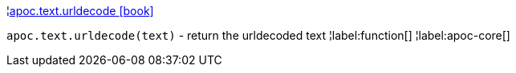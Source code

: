 ¦xref::overview/apoc.text/apoc.text.urldecode.adoc[apoc.text.urldecode icon:book[]] +

`apoc.text.urldecode(text)` - return the urldecoded text
¦label:function[]
¦label:apoc-core[]

